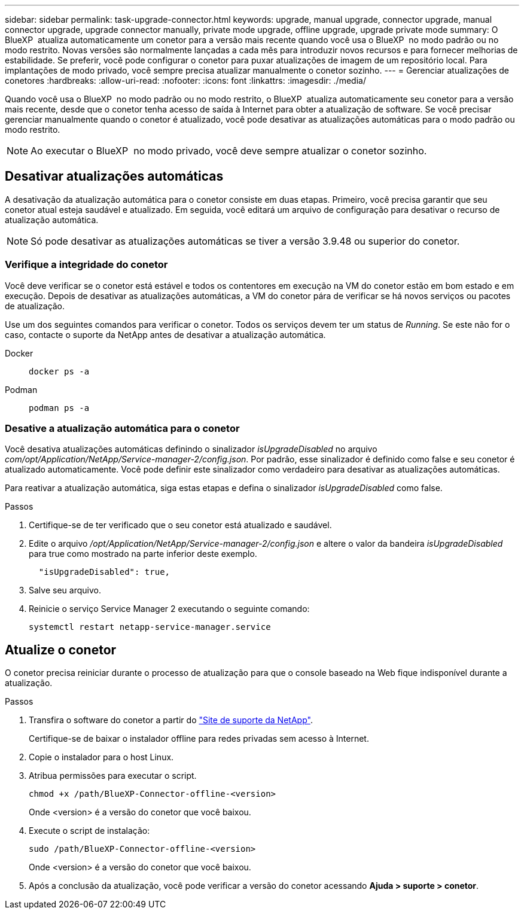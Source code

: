 ---
sidebar: sidebar 
permalink: task-upgrade-connector.html 
keywords: upgrade, manual upgrade, connector upgrade, manual connector upgrade, upgrade connector manually, private mode upgrade, offline upgrade, upgrade private mode 
summary: O BlueXP  atualiza automaticamente um conetor para a versão mais recente quando você usa o BlueXP  no modo padrão ou no modo restrito. Novas versões são normalmente lançadas a cada mês para introduzir novos recursos e para fornecer melhorias de estabilidade. Se preferir, você pode configurar o conetor para puxar atualizações de imagem de um repositório local. Para implantações de modo privado, você sempre precisa atualizar manualmente o conetor sozinho. 
---
= Gerenciar atualizações de conetores
:hardbreaks:
:allow-uri-read: 
:nofooter: 
:icons: font
:linkattrs: 
:imagesdir: ./media/


[role="lead"]
Quando você usa o BlueXP  no modo padrão ou no modo restrito, o BlueXP  atualiza automaticamente seu conetor para a versão mais recente, desde que o conetor tenha acesso de saída à Internet para obter a atualização de software. Se você precisar gerenciar manualmente quando o conetor é atualizado, você pode desativar as atualizações automáticas para o modo padrão ou modo restrito.


NOTE: Ao executar o BlueXP  no modo privado, você deve sempre atualizar o conetor sozinho.



== Desativar atualizações automáticas

A desativação da atualização automática para o conetor consiste em duas etapas. Primeiro, você precisa garantir que seu conetor atual esteja saudável e atualizado. Em seguida, você editará um arquivo de configuração para desativar o recurso de atualização automática.


NOTE: Só pode desativar as atualizações automáticas se tiver a versão 3.9.48 ou superior do conetor.



=== Verifique a integridade do conetor

Você deve verificar se o conetor está estável e todos os contentores em execução na VM do conetor estão em bom estado e em execução. Depois de desativar as atualizações automáticas, a VM do conetor pára de verificar se há novos serviços ou pacotes de atualização.

Use um dos seguintes comandos para verificar o conetor. Todos os serviços devem ter um status de _Running_. Se este não for o caso, contacte o suporte da NetApp antes de desativar a atualização automática.

Docker::
+
--
[source, cli]
----
docker ps -a
----
--
Podman::
+
--
[source, cli]
----
podman ps -a
----
--




=== Desative a atualização automática para o conetor

Você desativa atualizações automáticas definindo o sinalizador _isUpgradeDisabled_ no arquivo _com/opt/Application/NetApp/Service-manager-2/config.json_. Por padrão, esse sinalizador é definido como false e seu conetor é atualizado automaticamente. Você pode definir este sinalizador como verdadeiro para desativar as atualizações automáticas.

Para reativar a atualização automática, siga estas etapas e defina o sinalizador _isUpgradeDisabled_ como false.

.Passos
. Certifique-se de ter verificado que o seu conetor está atualizado e saudável.
. Edite o arquivo _/opt/Application/NetApp/Service-manager-2/config.json_ e altere o valor da bandeira _isUpgradeDisabled_ para true como mostrado na parte inferior deste exemplo.
+
[source]
----
  "isUpgradeDisabled": true,
----
. Salve seu arquivo.
. Reinicie o serviço Service Manager 2 executando o seguinte comando:
+
[source, cli]
----
systemctl restart netapp-service-manager.service
----




== Atualize o conetor

O conetor precisa reiniciar durante o processo de atualização para que o console baseado na Web fique indisponível durante a atualização.

.Passos
. Transfira o software do conetor a partir do https://mysupport.netapp.com/site/products/all/details/cloud-manager/downloads-tab["Site de suporte da NetApp"^].
+
Certifique-se de baixar o instalador offline para redes privadas sem acesso à Internet.

. Copie o instalador para o host Linux.
. Atribua permissões para executar o script.
+
[source, cli]
----
chmod +x /path/BlueXP-Connector-offline-<version>
----
+
Onde <version> é a versão do conetor que você baixou.

. Execute o script de instalação:
+
[source, cli]
----
sudo /path/BlueXP-Connector-offline-<version>
----
+
Onde <version> é a versão do conetor que você baixou.

. Após a conclusão da atualização, você pode verificar a versão do conetor acessando *Ajuda > suporte > conetor*.

